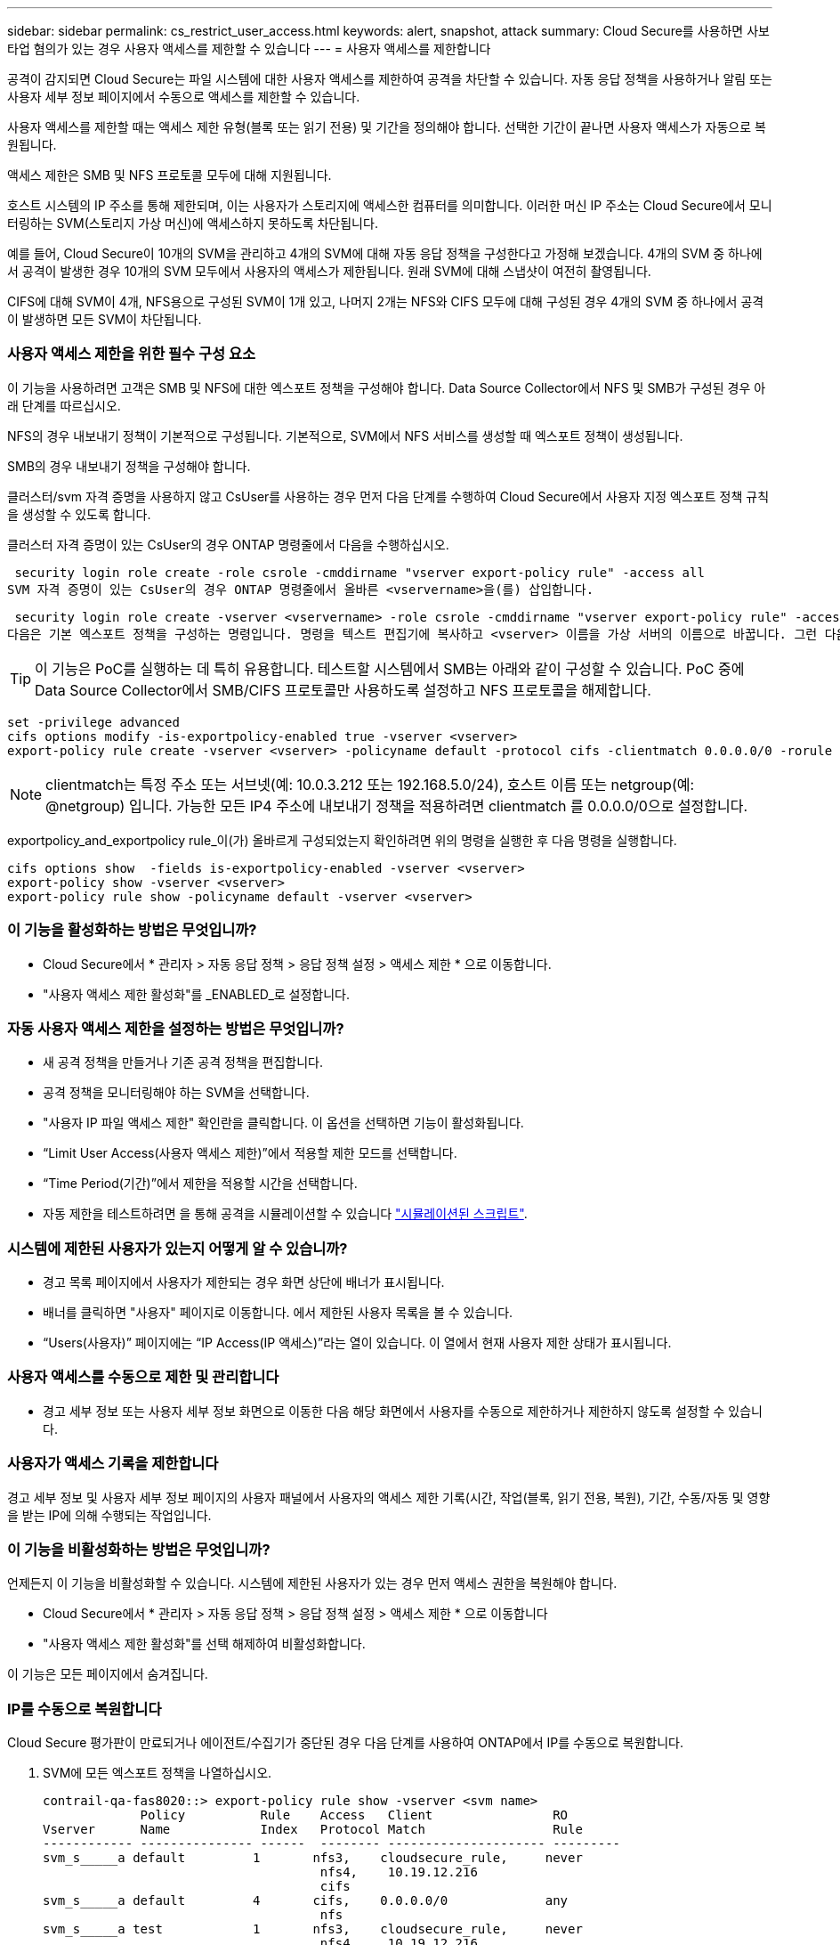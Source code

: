 ---
sidebar: sidebar 
permalink: cs_restrict_user_access.html 
keywords: alert, snapshot,  attack 
summary: Cloud Secure를 사용하면 사보타업 혐의가 있는 경우 사용자 액세스를 제한할 수 있습니다 
---
= 사용자 액세스를 제한합니다


[role="lead"]
공격이 감지되면 Cloud Secure는 파일 시스템에 대한 사용자 액세스를 제한하여 공격을 차단할 수 있습니다. 자동 응답 정책을 사용하거나 알림 또는 사용자 세부 정보 페이지에서 수동으로 액세스를 제한할 수 있습니다.

사용자 액세스를 제한할 때는 액세스 제한 유형(블록 또는 읽기 전용) 및 기간을 정의해야 합니다. 선택한 기간이 끝나면 사용자 액세스가 자동으로 복원됩니다.

액세스 제한은 SMB 및 NFS 프로토콜 모두에 대해 지원됩니다.

호스트 시스템의 IP 주소를 통해 제한되며, 이는 사용자가 스토리지에 액세스한 컴퓨터를 의미합니다. 이러한 머신 IP 주소는 Cloud Secure에서 모니터링하는 SVM(스토리지 가상 머신)에 액세스하지 못하도록 차단됩니다.

예를 들어, Cloud Secure이 10개의 SVM을 관리하고 4개의 SVM에 대해 자동 응답 정책을 구성한다고 가정해 보겠습니다. 4개의 SVM 중 하나에서 공격이 발생한 경우 10개의 SVM 모두에서 사용자의 액세스가 제한됩니다. 원래 SVM에 대해 스냅샷이 여전히 촬영됩니다.

CIFS에 대해 SVM이 4개, NFS용으로 구성된 SVM이 1개 있고, 나머지 2개는 NFS와 CIFS 모두에 대해 구성된 경우 4개의 SVM 중 하나에서 공격이 발생하면 모든 SVM이 차단됩니다.



=== 사용자 액세스 제한을 위한 필수 구성 요소

이 기능을 사용하려면 고객은 SMB 및 NFS에 대한 엑스포트 정책을 구성해야 합니다. Data Source Collector에서 NFS 및 SMB가 구성된 경우 아래 단계를 따르십시오.

NFS의 경우 내보내기 정책이 기본적으로 구성됩니다. 기본적으로, SVM에서 NFS 서비스를 생성할 때 엑스포트 정책이 생성됩니다.

SMB의 경우 내보내기 정책을 구성해야 합니다.

클러스터/svm 자격 증명을 사용하지 않고 CsUser를 사용하는 경우 먼저 다음 단계를 수행하여 Cloud Secure에서 사용자 지정 엑스포트 정책 규칙을 생성할 수 있도록 합니다.

클러스터 자격 증명이 있는 CsUser의 경우 ONTAP 명령줄에서 다음을 수행하십시오.

 security login role create -role csrole -cmddirname "vserver export-policy rule" -access all
SVM 자격 증명이 있는 CsUser의 경우 ONTAP 명령줄에서 올바른 <vservername>을(를) 삽입합니다.

 security login role create -vserver <vservername> -role csrole -cmddirname "vserver export-policy rule" -access all
다음은 기본 엑스포트 정책을 구성하는 명령입니다. 명령을 텍스트 편집기에 복사하고 <vserver> 이름을 가상 서버의 이름으로 바꿉니다. 그런 다음 각 라인을 한 번에 하나씩 복사하고 ONTAP 콘솔에서 실행합니다. 명령을 실행하기 전에 먼저 고급 모드로 전환해야 합니다.


TIP: 이 기능은 PoC를 실행하는 데 특히 유용합니다. 테스트할 시스템에서 SMB는 아래와 같이 구성할 수 있습니다. PoC 중에 Data Source Collector에서 SMB/CIFS 프로토콜만 사용하도록 설정하고 NFS 프로토콜을 해제합니다.

 set -privilege advanced
 cifs options modify -is-exportpolicy-enabled true -vserver <vserver>
 export-policy rule create -vserver <vserver> -policyname default -protocol cifs -clientmatch 0.0.0.0/0 -rorule any -rwrule any

NOTE: clientmatch는 특정 주소 또는 서브넷(예: 10.0.3.212 또는 192.168.5.0/24), 호스트 이름 또는 netgroup(예: @netgroup) 입니다. 가능한 모든 IP4 주소에 내보내기 정책을 적용하려면 clientmatch 를 0.0.0.0/0으로 설정합니다.

exportpolicy_and_exportpolicy rule_이(가) 올바르게 구성되었는지 확인하려면 위의 명령을 실행한 후 다음 명령을 실행합니다.

 cifs options show  -fields is-exportpolicy-enabled -vserver <vserver>
 export-policy show -vserver <vserver>
 export-policy rule show -policyname default -vserver <vserver>


=== 이 기능을 활성화하는 방법은 무엇입니까?

* Cloud Secure에서 * 관리자 > 자동 응답 정책 > 응답 정책 설정 > 액세스 제한 * 으로 이동합니다.
* "사용자 액세스 제한 활성화"를 _ENABLED_로 설정합니다.




=== 자동 사용자 액세스 제한을 설정하는 방법은 무엇입니까?

* 새 공격 정책을 만들거나 기존 공격 정책을 편집합니다.
* 공격 정책을 모니터링해야 하는 SVM을 선택합니다.
* "사용자 IP 파일 액세스 제한" 확인란을 클릭합니다. 이 옵션을 선택하면 기능이 활성화됩니다.
* “Limit User Access(사용자 액세스 제한)”에서 적용할 제한 모드를 선택합니다.
* “Time Period(기간)”에서 제한을 적용할 시간을 선택합니다.
* 자동 제한을 테스트하려면 을 통해 공격을 시뮬레이션할 수 있습니다 link:concept_cs_attack_simulator.html["시뮬레이션된 스크립트"].




=== 시스템에 제한된 사용자가 있는지 어떻게 알 수 있습니까?

* 경고 목록 페이지에서 사용자가 제한되는 경우 화면 상단에 배너가 표시됩니다.
* 배너를 클릭하면 "사용자" 페이지로 이동합니다. 에서 제한된 사용자 목록을 볼 수 있습니다.
* “Users(사용자)” 페이지에는 “IP Access(IP 액세스)”라는 열이 있습니다. 이 열에서 현재 사용자 제한 상태가 표시됩니다.




=== 사용자 액세스를 수동으로 제한 및 관리합니다

* 경고 세부 정보 또는 사용자 세부 정보 화면으로 이동한 다음 해당 화면에서 사용자를 수동으로 제한하거나 제한하지 않도록 설정할 수 있습니다.




=== 사용자가 액세스 기록을 제한합니다

경고 세부 정보 및 사용자 세부 정보 페이지의 사용자 패널에서 사용자의 액세스 제한 기록(시간, 작업(블록, 읽기 전용, 복원), 기간, 수동/자동 및 영향을 받는 IP에 의해 수행되는 작업입니다.



=== 이 기능을 비활성화하는 방법은 무엇입니까?

언제든지 이 기능을 비활성화할 수 있습니다. 시스템에 제한된 사용자가 있는 경우 먼저 액세스 권한을 복원해야 합니다.

* Cloud Secure에서 * 관리자 > 자동 응답 정책 > 응답 정책 설정 > 액세스 제한 * 으로 이동합니다
* "사용자 액세스 제한 활성화"를 선택 해제하여 비활성화합니다.


이 기능은 모든 페이지에서 숨겨집니다.



=== IP를 수동으로 복원합니다

Cloud Secure 평가판이 만료되거나 에이전트/수집기가 중단된 경우 다음 단계를 사용하여 ONTAP에서 IP를 수동으로 복원합니다.

. SVM에 모든 엑스포트 정책을 나열하십시오.
+
....
contrail-qa-fas8020::> export-policy rule show -vserver <svm name>
             Policy          Rule    Access   Client                RO
Vserver      Name            Index   Protocol Match                 Rule
------------ --------------- ------  -------- --------------------- ---------
svm_s_____a default         1       nfs3,    cloudsecure_rule,     never
                                     nfs4,    10.19.12.216
                                     cifs
svm_s_____a default         4       cifs,    0.0.0.0/0             any
                                     nfs
svm_s_____a test            1       nfs3,    cloudsecure_rule,     never
                                     nfs4,    10.19.12.216
                                     cifs
svm_s_____a test            3       cifs,    0.0.0.0/0             any
                                     nfs,
                                     flexcache
4 entries were displayed.
....
. 각 RuleIndex를 지정하여 "cloudsecure_rule"이 Client Match인 SVM의 모든 정책에 걸쳐 모든 규칙을 삭제합니다. CloudSecure 규칙은 일반적으로 1이 됩니다.
+
 contrail-qa-fas8020::*> export-policy rule delete -vserver <svm name> -policyname * -ruleindex 1
. cloudsecure 규칙이 삭제되었는지 확인(선택적 단계 확인)
+
....
contrail-qa-fas8020::*> export-policy rule show -vserver <svm name>
             Policy          Rule    Access   Client                RO
Vserver      Name            Index   Protocol Match                 Rule
------------ --------------- ------  -------- --------------------- ---------
svm_suchitra default         4       cifs,    0.0.0.0/0             any
                                     nfs
svm_suchitra test            3       cifs,    0.0.0.0/0             any
                                     nfs,
                                     flexcache
2 entries were displayed.
....




== 문제 해결

|===
| 문제 | 시도해 보십시오 


| 일부 사용자는 공격이 있어도 제한을 받지 않습니다. | SVM용 Data Collector 및 Agent가 _Running_상태인지 확인합니다. 데이터 수집기 및 에이전트가 중지된 경우 Cloud Secure에서 명령을 전송할 수 없습니다. 이는 사용자가 이전에 사용되지 않은 새 IP가 있는 시스템에서 스토리지에 액세스했을 수 있기 때문입니다. 제한은 사용자가 스토리지에 액세스하는 데 사용하는 호스트의 IP 주소를 통해 수행됩니다. 제한된 IP 주소 목록을 보려면 UI(알림 세부 정보 > 이 사용자의 액세스 제한 기록 > 영향을 받는 IP)를 확인하십시오. 사용자가 제한된 IP와 다른 IP를 가진 호스트에서 스토리지에 액세스하는 경우 사용자는 여전히 제한되지 않은 IP를 통해 스토리지를 액세스할 수 있습니다. 사용자가 IP가 제한된 호스트에서 액세스를 시도하는 경우 스토리지를 액세스할 수 없습니다. 


| 액세스 제한을 수동으로 클릭하면 "이 사용자의 IP 주소가 이미 제한되었습니다"라는 메시지가 나타납니다. | 제한할 IP가 이미 다른 사용자로부터 제한되어 있습니다. 


| "SMB 프로토콜의 내보내기 정책 사용이 SVM에 대해 비활성화되었습니다."라는 경고와 함께 액세스 제한 이 실패합니다. 사용자 액세스 제한 기능을 사용하도록 엑스포트 정책 사용 허용" | 필수 구성 요소에 설명된 대로 가상 서버에 대해 -is-exportpolicy-enabled 옵션이 true 인지 확인합니다. 
|===